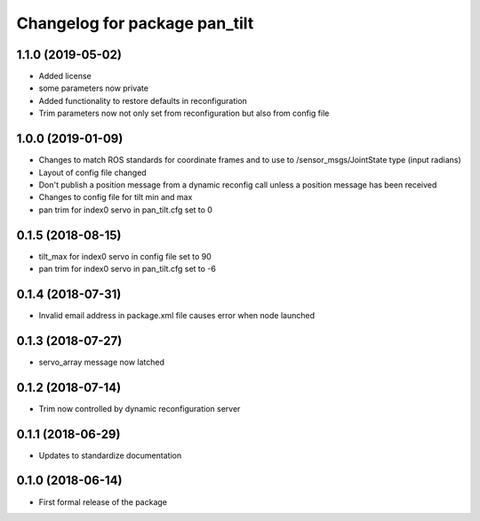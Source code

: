 ^^^^^^^^^^^^^^^^^^^^^^^^^^^^^^
Changelog for package pan_tilt
^^^^^^^^^^^^^^^^^^^^^^^^^^^^^^

1.1.0 (2019-05-02)
------------------
* Added license
* some parameters now private
* Added functionality to restore defaults in reconfiguration
* Trim parameters now not only set from reconfiguration but also from config file

1.0.0 (2019-01-09)
------------------
* Changes to match ROS standards for coordinate frames and to use to /sensor_msgs/JointState type (input radians)
* Layout of config file changed
* Don't publish a position message from a dynamic reconfig call unless a position message has been received
* Changes to config file for tilt min and max
* pan trim for index0 servo in pan_tilt.cfg set to 0

0.1.5 (2018-08-15)
------------------
* tilt_max for index0 servo in config file set to 90
* pan trim for index0 servo in pan_tilt.cfg set to -6

0.1.4 (2018-07-31)
------------------
* Invalid email address in package.xml file causes error when node launched

0.1.3 (2018-07-27)
------------------
* servo_array message now latched

0.1.2 (2018-07-14)
------------------
* Trim now controlled by dynamic reconfiguration server

0.1.1 (2018-06-29)
------------------
* Updates to standardize documentation

0.1.0 (2018-06-14)
------------------
* First formal release of the package

